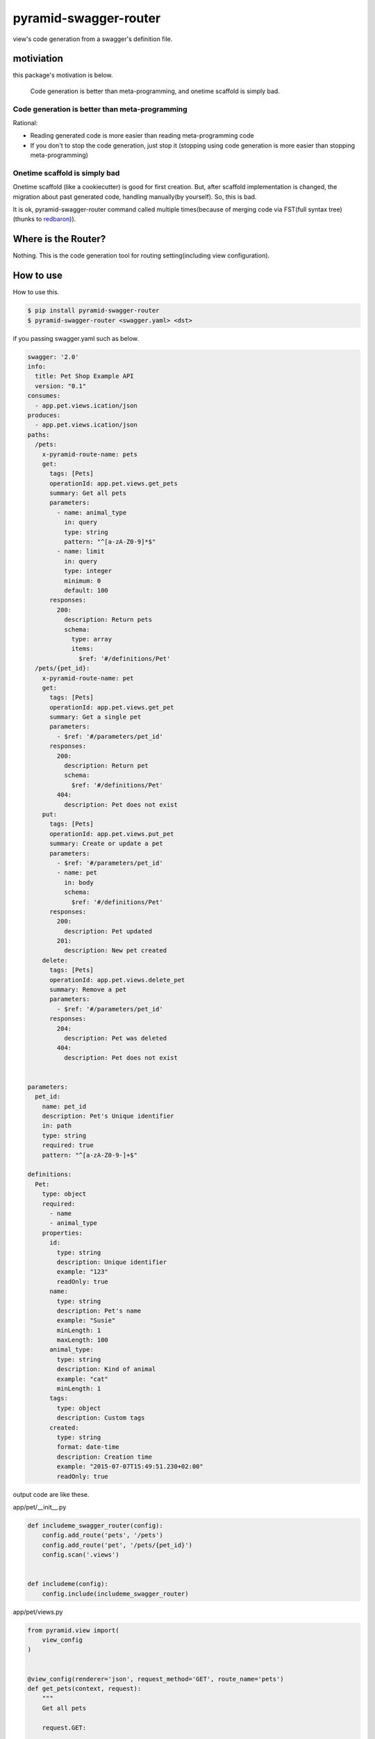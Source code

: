 pyramid-swagger-router
========================================

view's code generation from a swagger's definition file.


motiviation
----------------------------------------

this package's motivation is below.

  Code generation is better than meta-programming, and onetime scaffold is simply bad.


Code generation is better than meta-programming
^^^^^^^^^^^^^^^^^^^^^^^^^^^^^^^^^^^^^^^^^^^^^^^^^^^^^^^^^^^^^^^^^^^^^^^^^^^^^^^^

Rational:

- Reading generated code is more easier than reading meta-programming code
- If you don't to stop the code generation, just stop it (stopping using code generation is more easier than stopping meta-programming)

Onetime scaffold is simply bad
^^^^^^^^^^^^^^^^^^^^^^^^^^^^^^^^^^^^^^^^

Onetime scaffold (like a cookiecutter) is good for first creation. But, after scaffold implementation is changed, the migration about past generated code, handling manually(by yourself). So, this is bad.

It is ok, pyramid-swagger-router command called multiple times(because of merging code via FST(full syntax tree) (thunks to `redbaron <https://github.com/PyCQA/redbaron>`_)).

Where is the Router?
----------------------------------------

Nothing. This is the code generation tool for routing setting(including view configuration).

How to use
----------------------------------------

How to use this.

.. code-block:: bash

  $ pip install pyramid-swagger-router
  $ pyramid-swagger-router <swagger.yaml> <dst>


if you passing swagger.yaml such as below.

.. code-block:: yaml

  swagger: '2.0'
  info:
    title: Pet Shop Example API
    version: "0.1"
  consumes:
    - app.pet.views.ication/json
  produces:
    - app.pet.views.ication/json
  paths:
    /pets:
      x-pyramid-route-name: pets
      get:
        tags: [Pets]
        operationId: app.pet.views.get_pets
        summary: Get all pets
        parameters:
          - name: animal_type
            in: query
            type: string
            pattern: "^[a-zA-Z0-9]*$"
          - name: limit
            in: query
            type: integer
            minimum: 0
            default: 100
        responses:
          200:
            description: Return pets
            schema:
              type: array
              items:
                $ref: '#/definitions/Pet'
    /pets/{pet_id}:
      x-pyramid-route-name: pet
      get:
        tags: [Pets]
        operationId: app.pet.views.get_pet
        summary: Get a single pet
        parameters:
          - $ref: '#/parameters/pet_id'
        responses:
          200:
            description: Return pet
            schema:
              $ref: '#/definitions/Pet'
          404:
            description: Pet does not exist
      put:
        tags: [Pets]
        operationId: app.pet.views.put_pet
        summary: Create or update a pet
        parameters:
          - $ref: '#/parameters/pet_id'
          - name: pet
            in: body
            schema:
              $ref: '#/definitions/Pet'
        responses:
          200:
            description: Pet updated
          201:
            description: New pet created
      delete:
        tags: [Pets]
        operationId: app.pet.views.delete_pet
        summary: Remove a pet
        parameters:
          - $ref: '#/parameters/pet_id'
        responses:
          204:
            description: Pet was deleted
          404:
            description: Pet does not exist


  parameters:
    pet_id:
      name: pet_id
      description: Pet's Unique identifier
      in: path
      type: string
      required: true
      pattern: "^[a-zA-Z0-9-]+$"

  definitions:
    Pet:
      type: object
      required:
        - name
        - animal_type
      properties:
        id:
          type: string
          description: Unique identifier
          example: "123"
          readOnly: true
        name:
          type: string
          description: Pet's name
          example: "Susie"
          minLength: 1
          maxLength: 100
        animal_type:
          type: string
          description: Kind of animal
          example: "cat"
          minLength: 1
        tags:
          type: object
          description: Custom tags
        created:
          type: string
          format: date-time
          description: Creation time
          example: "2015-07-07T15:49:51.230+02:00"
          readOnly: true

output code are like these.

app/pet/__init__.py

.. code-block:: python

  def includeme_swagger_router(config):
      config.add_route('pets', '/pets')
      config.add_route('pet', '/pets/{pet_id}')
      config.scan('.views')


  def includeme(config):
      config.include(includeme_swagger_router)


app/pet/views.py

.. code-block:: python

  from pyramid.view import(
      view_config
  )


  @view_config(renderer='json', request_method='GET', route_name='pets')
  def get_pets(context, request):
      """
      Get all pets

      request.GET:

          * 'animal_type'  -  `{"type": "string", "pattern": "^[a-zA-Z0-9]*$"}`
          * 'limit'  -  `{"type": "integer", "minimum": 0, "default": 100}`
      """
      return {}


  @view_config(renderer='json', request_method='GET', route_name='pet')
  def get_pet(context, request):
      """
      Get a single pet

      request.matchdict:

          * 'pet_id'  Pet's Unique identifier  `{"type": "string", "required": true, "pattern": "^[a-zA-Z0-9-]+$"}`
      """
      return {}


  @view_config(renderer='json', request_method='PUT', route_name='pet')
  def put_pet(context, request):
      """
      Create or update a pet

      request.matchdict:

          * 'pet_id'  Pet's Unique identifier  `{"type": "string", "required": true, "pattern": "^[a-zA-Z0-9-]+$"}`

      request.json_body:

      ```
          {
            "type": "object",
            "required": [
              "name",
              "animal_type"
            ],
            "properties": {
              "id": {
                "type": "string",
                "description": "Unique identifier",
                "example": "123",
                "readOnly": true
              },
              "name": {
                "type": "string",
                "description": "Pet's name",
                "example": "Susie",
                "minLength": 1,
                "maxLength": 100
              },
              "animal_type": {
                "type": "string",
                "description": "Kind of animal",
                "example": "cat",
                "minLength": 1
              },
              "tags": {
                "type": "object",
                "description": "Custom tags"
              },
              "created": {
                "type": "string",
                "format": "date-time",
                "description": "Creation time",
                "example": "2015-07-07T15:49:51.230+02:00",
                "readOnly": true
              }
            }
          }
      ```
      """
      return {}


  @view_config(renderer='json', request_method='DELETE', route_name='pet')
  def delete_pet(context, request):
      """
      Remove a pet

      request.matchdict:

          * 'pet_id'  Pet's Unique identifier  `{"type": "string", "required": true, "pattern": "^[a-zA-Z0-9-]+$"}`
      """
      return {}

appendix 1
----------------------------------------

if you want to set custom route_name, using `x-pyramid-route-name`.

appendix 2
----------------------------------------

When desrialization from json request, `swagger-marshmallow-codegen <https://github.com/podhmo/swagger-marshmallow-codegen>`_ is helpful, maybe.
